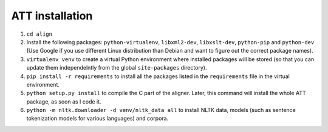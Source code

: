 ================
ATT installation
================

#. ``cd align``
#. Install the following packages: ``python-virtualenv``, ``libxml2-dev``,
   ``libxslt-dev``, ``python-pip`` and ``python-dev`` (Use Google if you use
   different Linux distribution than Debian and want to figure out the correct
   package names).
#. ``virtualenv venv`` to create a virtual Python environment where installed
   packages will be stored (so that you can update them independelntly from the
   global ``site-packages`` directory).
#. ``pip install -r requirements`` to install all the packages listed in the
   ``requirements`` file in the virtual environment.
#. ``python setup.py install`` to  compile the C part of the aligner.
   Later, this command will install the whole ATT package, as soon as I code it.
#. ``python -m nltk.downloader -d venv/nltk_data all`` to install NLTK data,
   models (such as sentence tokenization models for various languages) and
   corpora.

